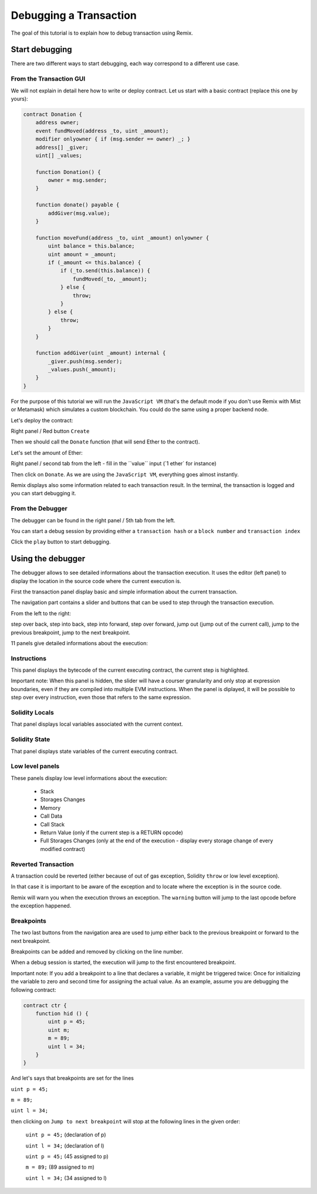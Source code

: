 Debugging a Transaction
=======================

.. _tutorial-debug:

The goal of this tutorial is to explain how to debug transaction using Remix.

Start debugging
---------------

There are two different ways to start debugging, each way correspond to a different use case.

From the Transaction GUI
~~~~~~~~~~~~~~~~~~~~~~~~

We will not explain in detail here how to write or deploy contract.
Let us start with a basic contract (replace this one by yours):

.. code-block:: none

    contract Donation {
        address owner;
        event fundMoved(address _to, uint _amount);
        modifier onlyowner { if (msg.sender == owner) _; }
        address[] _giver;
        uint[] _values;
        
        function Donation() {
            owner = msg.sender;
        }
        
        function donate() payable {
            addGiver(msg.value);
        }
    
        function moveFund(address _to, uint _amount) onlyowner {
            uint balance = this.balance;
            uint amount = _amount;
            if (_amount <= this.balance) {
                if (_to.send(this.balance)) {
                    fundMoved(_to, _amount);    
                } else {
                    throw;
                }
            } else {
                throw;
            }
        }
        
        function addGiver(uint _amount) internal {
            _giver.push(msg.sender);
            _values.push(_amount);
        }
    }
    
For the purpose of this tutorial we will run the ``JavaScript VM`` (that's the default mode if you don't use Remix with Mist or Metamask) which simulates a custom blockchain. You could do the same using a proper backend node.

Let's deploy the contract:

Right panel / Red button ``Create``

.. image:: remix1.png

Then we should call the ``Donate`` function (that will send Ether to the contract). 

Let's set the amount of Ether:

Right panel / second tab from the left - fill in the ´´value´´ input (´1 ether´ for instance)

.. image:: remix_valueinput.png

Then click on ``Donate``. As we are using the ``JavaScript VM``, everything goes almost instantly.

Remix displays also some information related to each transaction result. In the terminal, the transaction is logged and you can start debugging it.

.. image:: remix_startdebugging.png

From the Debugger
~~~~~~~~~~~~~~~~~

The debugger can be found in the right panel / 5th tab from the left.

You can start a debug session by providing either a ``transaction hash`` or a ``block number`` and ``transaction index``

.. image:: remix3.png

Click the ``play`` button to start debugging.

Using the debugger
------------------

The debugger allows to see detailed informations about the transaction execution. It uses the editor (left panel) to display the location 
in the source code where the current execution is.

First the transaction panel display basic and simple information about the current transaction.

.. image:: remix_debugtransactioninfo.png

The navigation part contains a slider and buttons that can be used to step through the transaction execution.

From the left to the right: 

step over back, step into back, step into forward, step over forward, jump out (jump out of the current call), jump to the previous breakpoint, jump to the next breakpoint.

.. image:: remix_navigation.png

11 panels give detailed informations about the execution:

Instructions
~~~~~~~~~~~~

.. image:: remix_debuginstructions.png

This panel displays the bytecode of the current executing contract, the current step is highlighted.

Important note: 
When this panel is hidden, the slider will have a courser granularity and only stop at expression boundaries, even if they are compiled into multiple EVM instructions.
When the panel is diplayed, it will be possible to step over every instruction, even those that refers to the same expression.

Solidity Locals
~~~~~~~~~~~~~~~

.. image:: remix_soliditylocals.png

That panel displays local variables associated with the current context.

Solidity State
~~~~~~~~~~~~~~

.. image:: remix_soliditystate.png

That panel displays state variables of the current executing contract.

Low level panels
~~~~~~~~~~~~~~~~

These panels display low level informations about the execution:

 - Stack
 - Storages Changes
 - Memory
 - Call Data
 - Call Stack
 - Return Value (only if the current step is a RETURN opcode)
 - Full Storages Changes (only at the end of the execution - display every storage change of every modified contract)
 
Reverted Transaction
~~~~~~~~~~~~~~~~~~~~

A transaction could be reverted (either because of out of gas exception, Solidity ``throw`` or low level exception).

In that case it is important to be aware of the exception and to locate where the exception is in the source code.

Remix will warn you when the execution throws an exception. The ``warning`` button will jump to the last opcode before the exception happened.

.. image:: remix_executionexception.png

Breakpoints
~~~~~~~~~~~

The two last buttons from the navigation area are used to jump either back to the previous breakpoint or forward to the next breakpoint.

Breakpoints can be added and removed by clicking on the line number.

.. image:: remix_breakpoint.png

When a debug session is started, the execution will jump to the first encountered breakpoint.

Important note: 
If you add a breakpoint to a line that declares a variable, it might be triggered twice: Once for initializing the
variable to zero and second time for assigning the actual value.
As an example, assume you are debugging the following contract:

.. code-block:: none

    contract ctr {
        function hid () {
            uint p = 45;
            uint m;
            m = 89;
            uint l = 34;
        }
    }
    
And let's says that breakpoints are set for the lines 

``uint p = 45;``

``m = 89;``

``uint l = 34;``


then clicking on ``Jump to next breakpoint`` will stop at the following lines in the given order:

 ``uint p = 45;``   (declaration of p)
 
 ``uint l = 34;``   (declaration of l)
 
 ``uint p = 45;``   (45 assigned to p)
 
 ``m = 89;``    (89 assigned to m)
 
 ``uint l = 34;``   (34 assigned to l)

